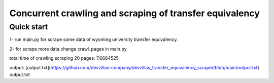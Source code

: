 =====
Concurrent crawling and scraping of transfer equivalency
=====

Quick start
-----------

1- run main.py  for scrape some data of wyoming university transfer equivalency.

2- for scrape more data change crawl_pages in main.py

total time of crawling scraping 20 pages: 7.6664525

output: [output.txt](https://github.com/devzillas-company/devzillas_transfer_equivalency_scraper/blob/main/output.txt) output.txt




